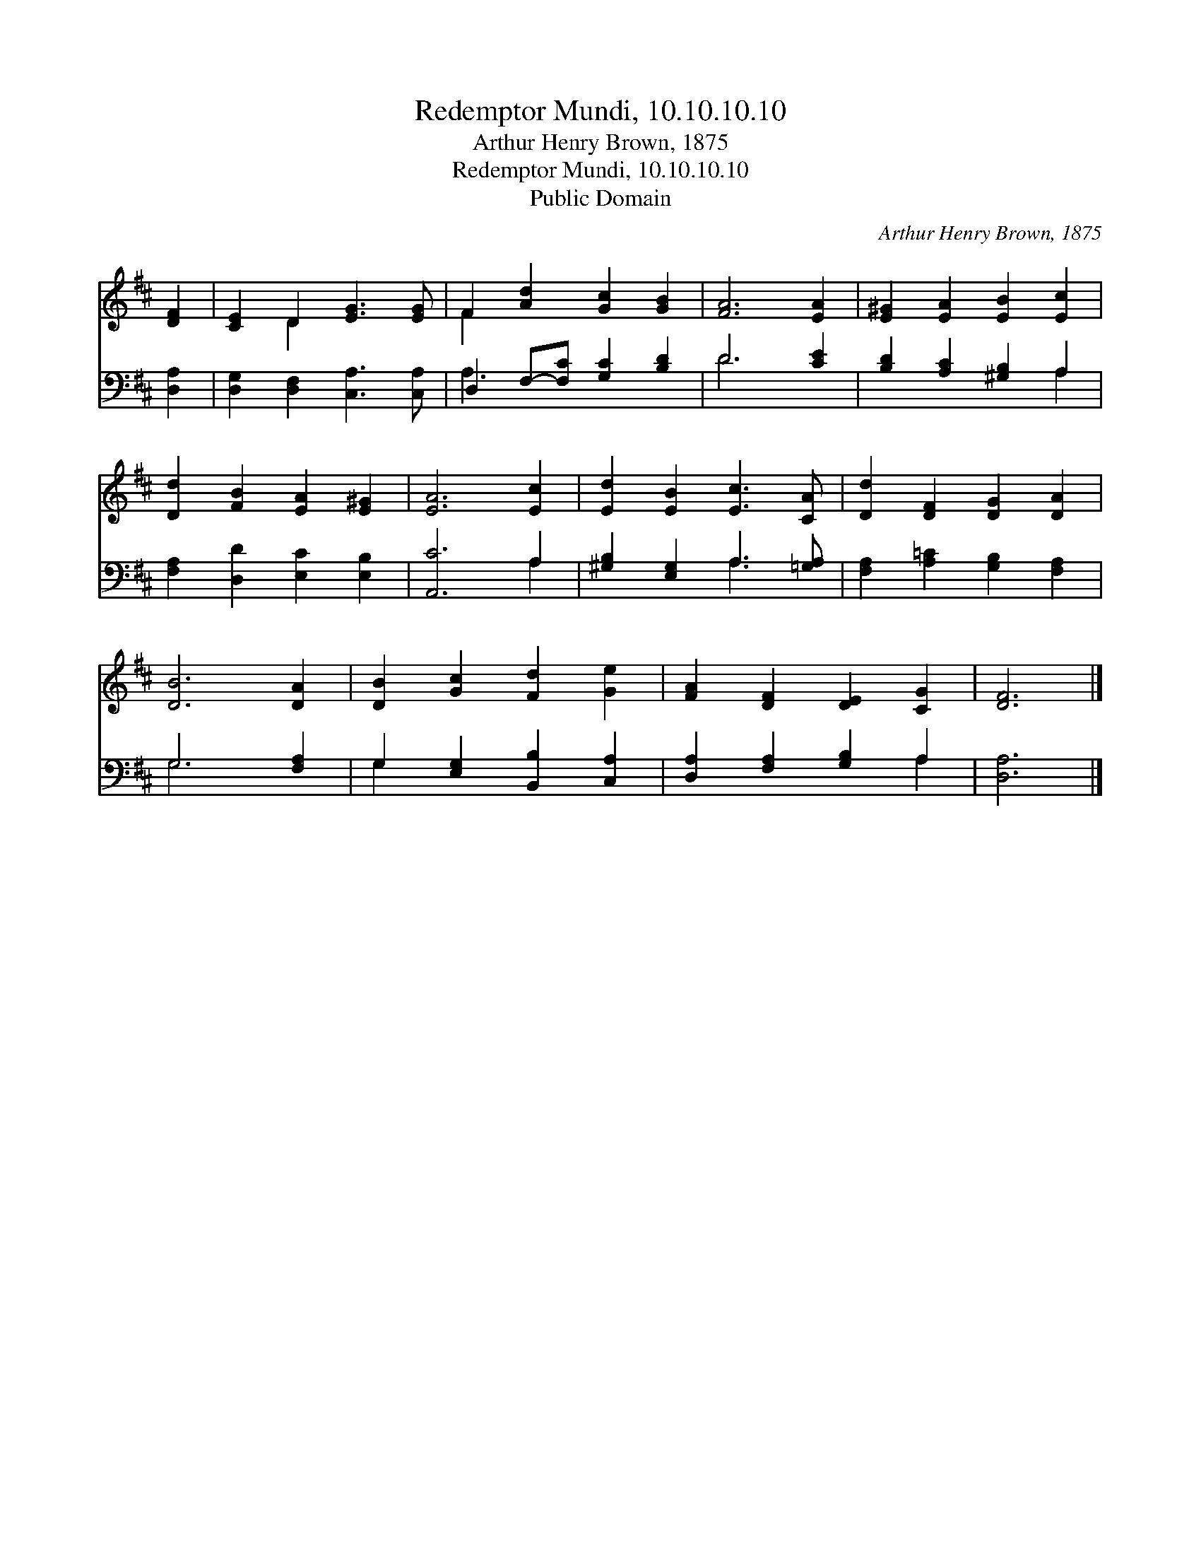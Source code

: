 X:1
T:Redemptor Mundi, 10.10.10.10
T:Arthur Henry Brown, 1875
T:Redemptor Mundi, 10.10.10.10
T:Public Domain
C:Arthur Henry Brown, 1875
Z:Public Domain
%%score ( 1 2 ) ( 3 4 )
L:1/8
M:none
K:D
V:1 treble 
V:2 treble 
V:3 bass 
V:4 bass 
V:1
 [DF]2 | [CE]2 D2 [EG]3 [EG] | F2 [Ad]2 [Gc]2 [GB]2 | [FA]6 [EA]2 | [E^G]2 [EA]2 [EB]2 [Ec]2 | %5
 [Dd]2 [FB]2 [EA]2 [E^G]2 | [EA]6 [Ec]2 | [Ed]2 [EB]2 [Ec]3 [CA] | [Dd]2 [DF]2 [DG]2 [DA]2 | %9
 [DB]6 [DA]2 | [DB]2 [Gc]2 [Fd]2 [Ge]2 | [FA]2 [DF]2 [DE]2 [CG]2 | [DF]6 |] %13
V:2
 x2 | x2 D2 x4 | F2 x6 | x8 | x8 | x8 | x8 | x8 | x8 | x8 | x8 | x8 | x6 |] %13
V:3
 [D,A,]2 | [D,G,]2 [D,F,]2 [C,A,]3 [C,A,] | D,2 F,-[F,C] [G,C]2 [B,D]2 | D6 [CE]2 | %4
 [B,D]2 [A,C]2 [^G,B,]2 A,2 | [F,A,]2 [D,D]2 [E,C]2 [E,B,]2 | [A,,C]6 A,2 | %7
 [^G,B,]2 [E,G,]2 A,3 [=G,A,] | [F,A,]2 [A,=C]2 [G,B,]2 [F,A,]2 | G,6 [F,A,]2 | %10
 G,2 [E,G,]2 [B,,B,]2 [C,A,]2 | [D,A,]2 [F,A,]2 [G,B,]2 A,2 | [D,A,]6 |] %13
V:4
 x2 | x8 | A,3 x5 | D6 x2 | x6 A,2 | x8 | x6 A,2 | x4 A,3 x | x8 | G,6 x2 | G,2 x6 | x6 A,2 | x6 |] %13

